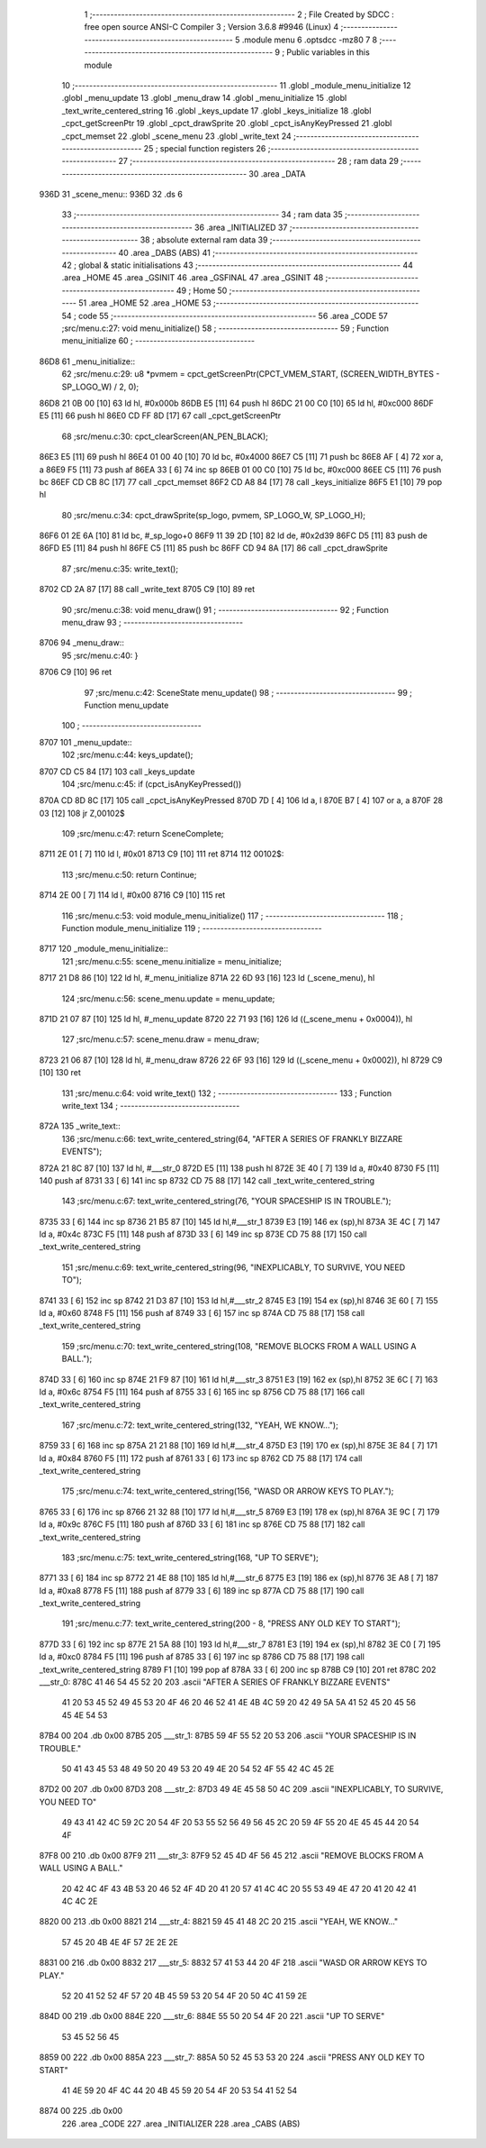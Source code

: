                               1 ;--------------------------------------------------------
                              2 ; File Created by SDCC : free open source ANSI-C Compiler
                              3 ; Version 3.6.8 #9946 (Linux)
                              4 ;--------------------------------------------------------
                              5 	.module menu
                              6 	.optsdcc -mz80
                              7 	
                              8 ;--------------------------------------------------------
                              9 ; Public variables in this module
                             10 ;--------------------------------------------------------
                             11 	.globl _module_menu_initialize
                             12 	.globl _menu_update
                             13 	.globl _menu_draw
                             14 	.globl _menu_initialize
                             15 	.globl _text_write_centered_string
                             16 	.globl _keys_update
                             17 	.globl _keys_initialize
                             18 	.globl _cpct_getScreenPtr
                             19 	.globl _cpct_drawSprite
                             20 	.globl _cpct_isAnyKeyPressed
                             21 	.globl _cpct_memset
                             22 	.globl _scene_menu
                             23 	.globl _write_text
                             24 ;--------------------------------------------------------
                             25 ; special function registers
                             26 ;--------------------------------------------------------
                             27 ;--------------------------------------------------------
                             28 ; ram data
                             29 ;--------------------------------------------------------
                             30 	.area _DATA
   936D                      31 _scene_menu::
   936D                      32 	.ds 6
                             33 ;--------------------------------------------------------
                             34 ; ram data
                             35 ;--------------------------------------------------------
                             36 	.area _INITIALIZED
                             37 ;--------------------------------------------------------
                             38 ; absolute external ram data
                             39 ;--------------------------------------------------------
                             40 	.area _DABS (ABS)
                             41 ;--------------------------------------------------------
                             42 ; global & static initialisations
                             43 ;--------------------------------------------------------
                             44 	.area _HOME
                             45 	.area _GSINIT
                             46 	.area _GSFINAL
                             47 	.area _GSINIT
                             48 ;--------------------------------------------------------
                             49 ; Home
                             50 ;--------------------------------------------------------
                             51 	.area _HOME
                             52 	.area _HOME
                             53 ;--------------------------------------------------------
                             54 ; code
                             55 ;--------------------------------------------------------
                             56 	.area _CODE
                             57 ;src/menu.c:27: void menu_initialize()
                             58 ;	---------------------------------
                             59 ; Function menu_initialize
                             60 ; ---------------------------------
   86D8                      61 _menu_initialize::
                             62 ;src/menu.c:29: u8 *pvmem = cpct_getScreenPtr(CPCT_VMEM_START, (SCREEN_WIDTH_BYTES - SP_LOGO_W) / 2, 0);
   86D8 21 0B 00      [10]   63 	ld	hl, #0x000b
   86DB E5            [11]   64 	push	hl
   86DC 21 00 C0      [10]   65 	ld	hl, #0xc000
   86DF E5            [11]   66 	push	hl
   86E0 CD FF 8D      [17]   67 	call	_cpct_getScreenPtr
                             68 ;src/menu.c:30: cpct_clearScreen(AN_PEN_BLACK);
   86E3 E5            [11]   69 	push	hl
   86E4 01 00 40      [10]   70 	ld	bc, #0x4000
   86E7 C5            [11]   71 	push	bc
   86E8 AF            [ 4]   72 	xor	a, a
   86E9 F5            [11]   73 	push	af
   86EA 33            [ 6]   74 	inc	sp
   86EB 01 00 C0      [10]   75 	ld	bc, #0xc000
   86EE C5            [11]   76 	push	bc
   86EF CD CB 8C      [17]   77 	call	_cpct_memset
   86F2 CD A8 84      [17]   78 	call	_keys_initialize
   86F5 E1            [10]   79 	pop	hl
                             80 ;src/menu.c:34: cpct_drawSprite(sp_logo, pvmem, SP_LOGO_W, SP_LOGO_H);
   86F6 01 2E 6A      [10]   81 	ld	bc, #_sp_logo+0
   86F9 11 39 2D      [10]   82 	ld	de, #0x2d39
   86FC D5            [11]   83 	push	de
   86FD E5            [11]   84 	push	hl
   86FE C5            [11]   85 	push	bc
   86FF CD 94 8A      [17]   86 	call	_cpct_drawSprite
                             87 ;src/menu.c:35: write_text();
   8702 CD 2A 87      [17]   88 	call	_write_text
   8705 C9            [10]   89 	ret
                             90 ;src/menu.c:38: void menu_draw()
                             91 ;	---------------------------------
                             92 ; Function menu_draw
                             93 ; ---------------------------------
   8706                      94 _menu_draw::
                             95 ;src/menu.c:40: }
   8706 C9            [10]   96 	ret
                             97 ;src/menu.c:42: SceneState menu_update()
                             98 ;	---------------------------------
                             99 ; Function menu_update
                            100 ; ---------------------------------
   8707                     101 _menu_update::
                            102 ;src/menu.c:44: keys_update();
   8707 CD C5 84      [17]  103 	call	_keys_update
                            104 ;src/menu.c:45: if (cpct_isAnyKeyPressed())
   870A CD 8D 8C      [17]  105 	call	_cpct_isAnyKeyPressed
   870D 7D            [ 4]  106 	ld	a, l
   870E B7            [ 4]  107 	or	a, a
   870F 28 03         [12]  108 	jr	Z,00102$
                            109 ;src/menu.c:47: return SceneComplete;
   8711 2E 01         [ 7]  110 	ld	l, #0x01
   8713 C9            [10]  111 	ret
   8714                     112 00102$:
                            113 ;src/menu.c:50: return Continue;
   8714 2E 00         [ 7]  114 	ld	l, #0x00
   8716 C9            [10]  115 	ret
                            116 ;src/menu.c:53: void module_menu_initialize()
                            117 ;	---------------------------------
                            118 ; Function module_menu_initialize
                            119 ; ---------------------------------
   8717                     120 _module_menu_initialize::
                            121 ;src/menu.c:55: scene_menu.initialize = menu_initialize;
   8717 21 D8 86      [10]  122 	ld	hl, #_menu_initialize
   871A 22 6D 93      [16]  123 	ld	(_scene_menu), hl
                            124 ;src/menu.c:56: scene_menu.update = menu_update;
   871D 21 07 87      [10]  125 	ld	hl, #_menu_update
   8720 22 71 93      [16]  126 	ld	((_scene_menu + 0x0004)), hl
                            127 ;src/menu.c:57: scene_menu.draw = menu_draw;
   8723 21 06 87      [10]  128 	ld	hl, #_menu_draw
   8726 22 6F 93      [16]  129 	ld	((_scene_menu + 0x0002)), hl
   8729 C9            [10]  130 	ret
                            131 ;src/menu.c:64: void write_text()
                            132 ;	---------------------------------
                            133 ; Function write_text
                            134 ; ---------------------------------
   872A                     135 _write_text::
                            136 ;src/menu.c:66: text_write_centered_string(64, "AFTER A SERIES OF FRANKLY BIZZARE EVENTS");
   872A 21 8C 87      [10]  137 	ld	hl, #___str_0
   872D E5            [11]  138 	push	hl
   872E 3E 40         [ 7]  139 	ld	a, #0x40
   8730 F5            [11]  140 	push	af
   8731 33            [ 6]  141 	inc	sp
   8732 CD 75 88      [17]  142 	call	_text_write_centered_string
                            143 ;src/menu.c:67: text_write_centered_string(76, "YOUR SPACESHIP IS IN TROUBLE.");
   8735 33            [ 6]  144 	inc	sp
   8736 21 B5 87      [10]  145 	ld	hl,#___str_1
   8739 E3            [19]  146 	ex	(sp),hl
   873A 3E 4C         [ 7]  147 	ld	a, #0x4c
   873C F5            [11]  148 	push	af
   873D 33            [ 6]  149 	inc	sp
   873E CD 75 88      [17]  150 	call	_text_write_centered_string
                            151 ;src/menu.c:69: text_write_centered_string(96, "INEXPLICABLY, TO SURVIVE, YOU NEED TO");
   8741 33            [ 6]  152 	inc	sp
   8742 21 D3 87      [10]  153 	ld	hl,#___str_2
   8745 E3            [19]  154 	ex	(sp),hl
   8746 3E 60         [ 7]  155 	ld	a, #0x60
   8748 F5            [11]  156 	push	af
   8749 33            [ 6]  157 	inc	sp
   874A CD 75 88      [17]  158 	call	_text_write_centered_string
                            159 ;src/menu.c:70: text_write_centered_string(108, "REMOVE BLOCKS FROM A WALL USING A BALL.");
   874D 33            [ 6]  160 	inc	sp
   874E 21 F9 87      [10]  161 	ld	hl,#___str_3
   8751 E3            [19]  162 	ex	(sp),hl
   8752 3E 6C         [ 7]  163 	ld	a, #0x6c
   8754 F5            [11]  164 	push	af
   8755 33            [ 6]  165 	inc	sp
   8756 CD 75 88      [17]  166 	call	_text_write_centered_string
                            167 ;src/menu.c:72: text_write_centered_string(132, "YEAH, WE KNOW...");
   8759 33            [ 6]  168 	inc	sp
   875A 21 21 88      [10]  169 	ld	hl,#___str_4
   875D E3            [19]  170 	ex	(sp),hl
   875E 3E 84         [ 7]  171 	ld	a, #0x84
   8760 F5            [11]  172 	push	af
   8761 33            [ 6]  173 	inc	sp
   8762 CD 75 88      [17]  174 	call	_text_write_centered_string
                            175 ;src/menu.c:74: text_write_centered_string(156, "WASD OR ARROW KEYS TO PLAY.");
   8765 33            [ 6]  176 	inc	sp
   8766 21 32 88      [10]  177 	ld	hl,#___str_5
   8769 E3            [19]  178 	ex	(sp),hl
   876A 3E 9C         [ 7]  179 	ld	a, #0x9c
   876C F5            [11]  180 	push	af
   876D 33            [ 6]  181 	inc	sp
   876E CD 75 88      [17]  182 	call	_text_write_centered_string
                            183 ;src/menu.c:75: text_write_centered_string(168, "UP TO SERVE");
   8771 33            [ 6]  184 	inc	sp
   8772 21 4E 88      [10]  185 	ld	hl,#___str_6
   8775 E3            [19]  186 	ex	(sp),hl
   8776 3E A8         [ 7]  187 	ld	a, #0xa8
   8778 F5            [11]  188 	push	af
   8779 33            [ 6]  189 	inc	sp
   877A CD 75 88      [17]  190 	call	_text_write_centered_string
                            191 ;src/menu.c:77: text_write_centered_string(200 - 8, "PRESS ANY OLD KEY TO START");
   877D 33            [ 6]  192 	inc	sp
   877E 21 5A 88      [10]  193 	ld	hl,#___str_7
   8781 E3            [19]  194 	ex	(sp),hl
   8782 3E C0         [ 7]  195 	ld	a, #0xc0
   8784 F5            [11]  196 	push	af
   8785 33            [ 6]  197 	inc	sp
   8786 CD 75 88      [17]  198 	call	_text_write_centered_string
   8789 F1            [10]  199 	pop	af
   878A 33            [ 6]  200 	inc	sp
   878B C9            [10]  201 	ret
   878C                     202 ___str_0:
   878C 41 46 54 45 52 20   203 	.ascii "AFTER A SERIES OF FRANKLY BIZZARE EVENTS"
        41 20 53 45 52 49
        45 53 20 4F 46 20
        46 52 41 4E 4B 4C
        59 20 42 49 5A 5A
        41 52 45 20 45 56
        45 4E 54 53
   87B4 00                  204 	.db 0x00
   87B5                     205 ___str_1:
   87B5 59 4F 55 52 20 53   206 	.ascii "YOUR SPACESHIP IS IN TROUBLE."
        50 41 43 45 53 48
        49 50 20 49 53 20
        49 4E 20 54 52 4F
        55 42 4C 45 2E
   87D2 00                  207 	.db 0x00
   87D3                     208 ___str_2:
   87D3 49 4E 45 58 50 4C   209 	.ascii "INEXPLICABLY, TO SURVIVE, YOU NEED TO"
        49 43 41 42 4C 59
        2C 20 54 4F 20 53
        55 52 56 49 56 45
        2C 20 59 4F 55 20
        4E 45 45 44 20 54
        4F
   87F8 00                  210 	.db 0x00
   87F9                     211 ___str_3:
   87F9 52 45 4D 4F 56 45   212 	.ascii "REMOVE BLOCKS FROM A WALL USING A BALL."
        20 42 4C 4F 43 4B
        53 20 46 52 4F 4D
        20 41 20 57 41 4C
        4C 20 55 53 49 4E
        47 20 41 20 42 41
        4C 4C 2E
   8820 00                  213 	.db 0x00
   8821                     214 ___str_4:
   8821 59 45 41 48 2C 20   215 	.ascii "YEAH, WE KNOW..."
        57 45 20 4B 4E 4F
        57 2E 2E 2E
   8831 00                  216 	.db 0x00
   8832                     217 ___str_5:
   8832 57 41 53 44 20 4F   218 	.ascii "WASD OR ARROW KEYS TO PLAY."
        52 20 41 52 52 4F
        57 20 4B 45 59 53
        20 54 4F 20 50 4C
        41 59 2E
   884D 00                  219 	.db 0x00
   884E                     220 ___str_6:
   884E 55 50 20 54 4F 20   221 	.ascii "UP TO SERVE"
        53 45 52 56 45
   8859 00                  222 	.db 0x00
   885A                     223 ___str_7:
   885A 50 52 45 53 53 20   224 	.ascii "PRESS ANY OLD KEY TO START"
        41 4E 59 20 4F 4C
        44 20 4B 45 59 20
        54 4F 20 53 54 41
        52 54
   8874 00                  225 	.db 0x00
                            226 	.area _CODE
                            227 	.area _INITIALIZER
                            228 	.area _CABS (ABS)

